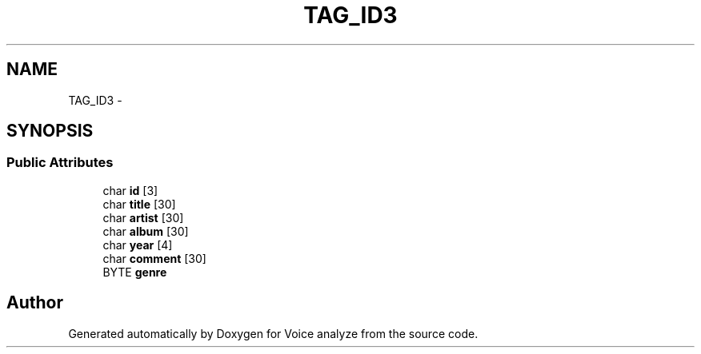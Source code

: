 .TH "TAG_ID3" 3 "Thu Jun 18 2015" "Version v.2" "Voice analyze" \" -*- nroff -*-
.ad l
.nh
.SH NAME
TAG_ID3 \- 
.SH SYNOPSIS
.br
.PP
.SS "Public Attributes"

.in +1c
.ti -1c
.RI "char \fBid\fP [3]"
.br
.ti -1c
.RI "char \fBtitle\fP [30]"
.br
.ti -1c
.RI "char \fBartist\fP [30]"
.br
.ti -1c
.RI "char \fBalbum\fP [30]"
.br
.ti -1c
.RI "char \fByear\fP [4]"
.br
.ti -1c
.RI "char \fBcomment\fP [30]"
.br
.ti -1c
.RI "BYTE \fBgenre\fP"
.br
.in -1c

.SH "Author"
.PP 
Generated automatically by Doxygen for Voice analyze from the source code\&.
